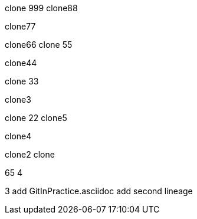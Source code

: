 clone 999
clone88

clone77

clone66
clone 55

clone44

clone 33

clone3

=======
clone 22
clone5

clone4

clone2
clone

65
4

3
add GitInPractice.asciidoc
add second lineage